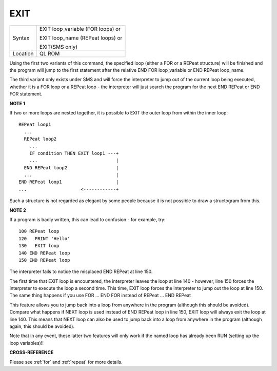 ..  _exit:

EXIT
====

+----------+-------------------------------------------------------------------+
| Syntax   | EXIT loop\_variable (FOR loops)  or                               |
|          |                                                                   |
|          | EXIT loop\_name (REPeat loops)  or                                |
|          |                                                                   |
|          | EXIT(SMS only)                                                    |
+----------+-------------------------------------------------------------------+
| Location | QL ROM                                                            |
+----------+-------------------------------------------------------------------+

Using the first two variants of this command, the specified loop
(either a FOR or a REPeat structure) will be finished and the program
will jump to the first statement after the relative END FOR
loop\_variable or END REPeat loop\_name.

The third variant only exists
under SMS and will force the interpreter to jump out of the current loop
being executed, whether it is a FOR loop or a REPeat loop - the
interpreter will just search the program for the next END REPeat or END
FOR statement.

**NOTE 1**

If two or more loops are nested together, it is possible to EXIT the
outer loop from within the inner loop::

    REPeat loop1
      ...
      REPeat loop2
        ...
        IF condition THEN EXIT loop1 ---+
        ...                             |
      END REPeat loop2                  |
      ...                               |
    END REPeat loop1                    |
    ...                    <------------+


Such a structure is not regarded as elegant by some people because it is
not possible to draw a structogram from this.

**NOTE 2**

If a program is badly written, this can lead to confusion - for example,
try::

    100 REPeat loop
    120   PRINT 'Hello'
    130   EXIT loop
    140 END REPeat loop
    150 END REPeat loop

The interpreter fails to notice the misplaced END REPeat at line 150.

The first time that EXIT loop is encountered, the interpreter leaves the
loop at line 140 - however, line 150 forces the interpreter to execute
the loop a second time. This time, EXIT loop forces the interpreter to
jump out the loop at line 150. The same thing happens if you use FOR ...
END FOR instead of REPeat ... END REPeat

This feature allows you to jump back into a loop from anywhere in the
program (although this should be avoided). Compare what happens if NEXT
loop is used instead of END REPeat loop in line 150, EXIT loop will
always exit the loop at line 140. This means that NEXT loop can also be
used to jump back into a loop from anywhere in the program (although
again, this should be avoided).

Note that in any event, these latter two
features will only work if the named loop has already been RUN (setting
up the loop variables)!!

**CROSS-REFERENCE**

Please see :ref:`for` and
:ref:`repeat` for more details.

